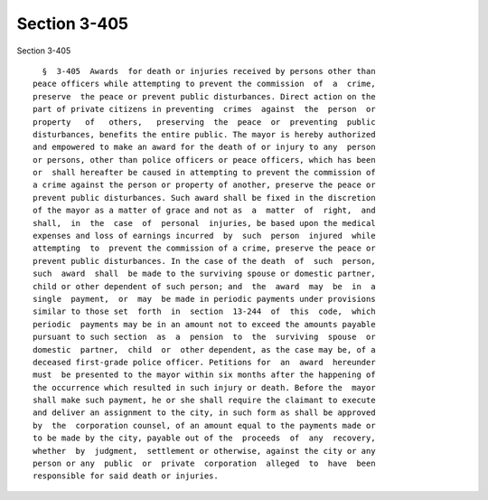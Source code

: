Section 3-405
=============

Section 3-405 ::    
        
     
        §  3-405  Awards  for death or injuries received by persons other than
      peace officers while attempting to prevent the commission  of  a  crime,
      preserve  the peace or prevent public disturbances. Direct action on the
      part of private citizens in preventing  crimes  against  the  person  or
      property   of   others,   preserving  the  peace  or  preventing  public
      disturbances, benefits the entire public. The mayor is hereby authorized
      and empowered to make an award for the death of or injury to any  person
      or persons, other than police officers or peace officers, which has been
      or  shall hereafter be caused in attempting to prevent the commission of
      a crime against the person or property of another, preserve the peace or
      prevent public disturbances. Such award shall be fixed in the discretion
      of the mayor as a matter of grace and not as  a  matter  of  right,  and
      shall,  in  the  case  of  personal  injuries, be based upon the medical
      expenses and loss of earnings incurred  by  such  person  injured  while
      attempting  to  prevent the commission of a crime, preserve the peace or
      prevent public disturbances. In the case of the death  of  such  person,
      such  award  shall  be made to the surviving spouse or domestic partner,
      child or other dependent of such person; and  the  award  may  be  in  a
      single  payment,  or  may  be made in periodic payments under provisions
      similar to those set  forth  in  section  13-244  of  this  code,  which
      periodic  payments may be in an amount not to exceed the amounts payable
      pursuant to such section  as  a  pension  to  the  surviving  spouse  or
      domestic  partner,  child  or  other dependent, as the case may be, of a
      deceased first-grade police officer. Petitions for  an  award  hereunder
      must  be presented to the mayor within six months after the happening of
      the occurrence which resulted in such injury or death. Before the  mayor
      shall make such payment, he or she shall require the claimant to execute
      and deliver an assignment to the city, in such form as shall be approved
      by  the  corporation counsel, of an amount equal to the payments made or
      to be made by the city, payable out of the  proceeds  of  any  recovery,
      whether  by  judgment,  settlement or otherwise, against the city or any
      person or any  public  or  private  corporation  alleged  to  have  been
      responsible for said death or injuries.
    
    
    
    
    
    
    